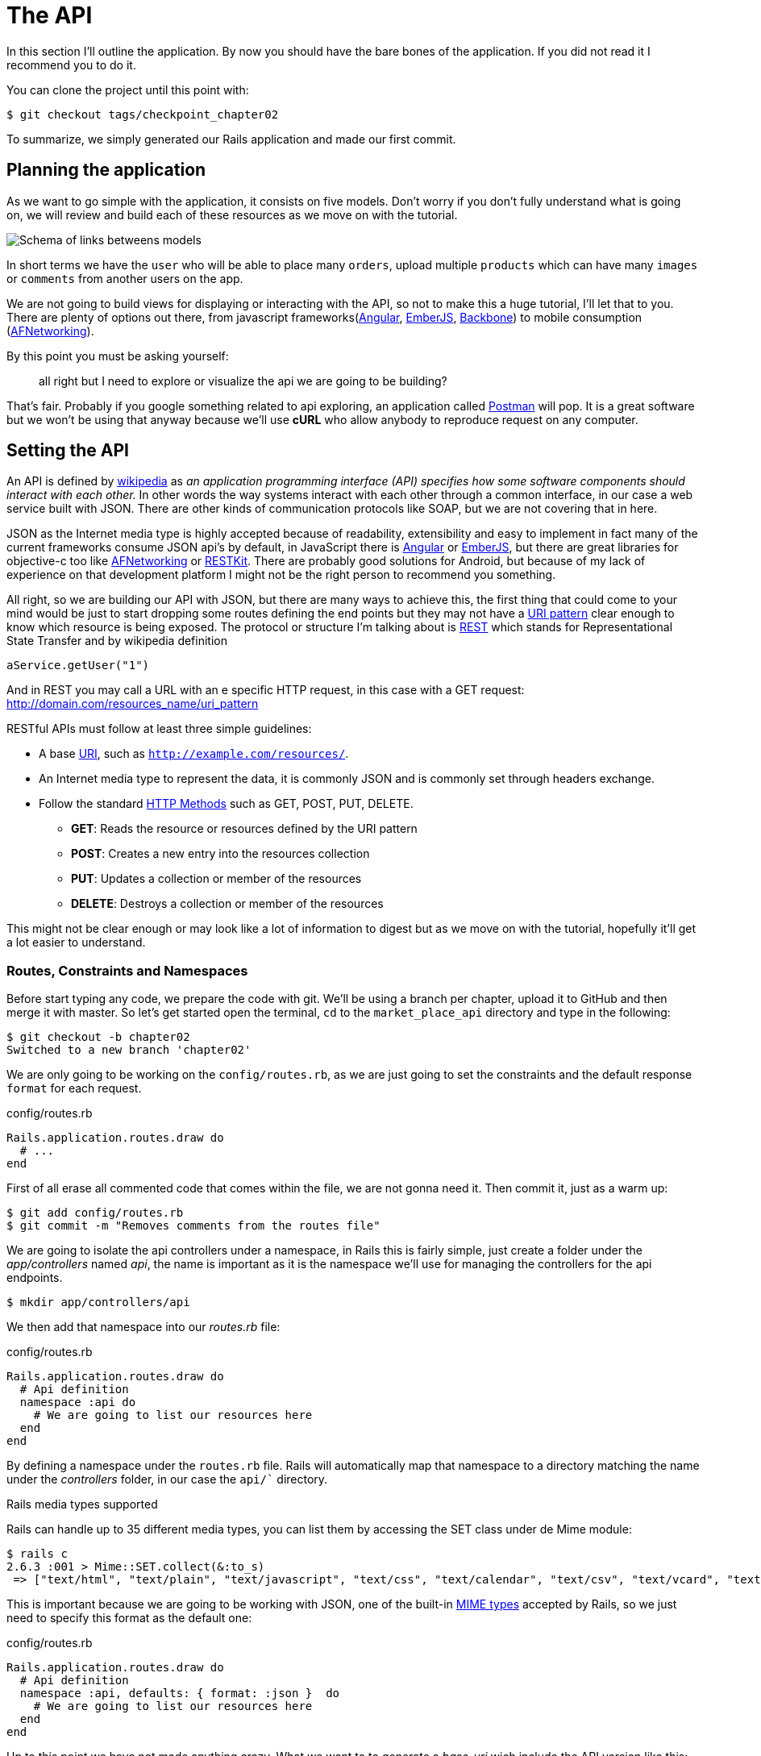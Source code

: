 [#chapter02-api]
= The API

In this section I’ll outline the application. By now you should have the bare bones of the application. If you did not read it I recommend you to do it.

You can clone the project until this point with:

[source,bash]
----
$ git checkout tags/checkpoint_chapter02
----

To summarize, we simply generated our Rails application and made our first commit.


== Planning the application

As we want to go simple with the application, it consists on five models. Don’t worry if you don’t fully understand what is going on, we will review and build each of these resources as we move on with the tutorial.

image:data_model.png[Schema of links betweens models]

In short terms we have the `user` who will be able to place many `orders`, upload multiple `products` which can have many `images` or `comments` from another users on the app.

We are not going to build views for displaying or interacting with the API, so not to make this a huge tutorial, I’ll let that to you. There are plenty of options out there, from javascript frameworks(https://angularjs.org/[Angular], http://emberjs.com/[EmberJS], http://backbonejs.org/[Backbone]) to mobile consumption (https://github.com/AFNetworking/AFNetworking[AFNetworking]).

By this point you must be asking yourself:

> all right but I need to explore or visualize the api we are going to be building?

That’s fair. Probably if you google something related to api exploring, an application called https://www.getpostman.com/[Postman] will pop. It is a great software but we won’t be using that anyway because we'll use *cURL* who allow anybody to reproduce request on any computer.

== Setting the API

An API is defined by http://en.wikipedia.org/wiki/Application_programming_interface[wikipedia] as _an application programming interface (API) specifies how some software components should interact with each other._ In other words the way systems interact with each other through a common interface, in our case a web service built with JSON. There are other kinds of communication protocols like SOAP, but we are not covering that in here.

JSON as the Internet media type is highly accepted because of readability, extensibility and easy to implement in fact many of the current frameworks consume JSON api’s by default, in JavaScript there is https://angularjs.org/[Angular] or http://emberjs.com/[EmberJS], but there are great libraries for objective-c too like https://github.com/AFNetworking/AFNetworking[AFNetworking] or http://restkit.org/[RESTKit]. There are probably good solutions for Android, but because of my lack of experience on that development platform I might not be the right person to recommend you something.

All right, so we are building our API with JSON, but there are many ways to achieve this, the first thing that could come to your mind would be just to start dropping some routes defining the end points but they may not have a http://www.w3.org/2005/Incubator/wcl/matching.html[URI pattern] clear enough to know which resource is being exposed. The protocol or structure I’m talking about is http://en.wikipedia.org/wiki/Representational_state_transfer[REST] which stands for Representational State Transfer and by wikipedia definition

[source,soap]
----
aService.getUser("1")
----

And in REST you may call a URL with an e specific HTTP request, in this case with a GET request: <http://domain.com/resources_name/uri_pattern>

RESTful APIs must follow at least three simple guidelines:

* A base http://en.wikipedia.org/wiki/Uniform_resource_identifier[URI], such as `http://example.com/resources/`.
* An Internet media type to represent the data, it is commonly JSON and is commonly set through headers exchange.
* Follow the standard http://en.wikipedia.org/wiki/HTTP_method#Request_methods[HTTP Methods] such as GET, POST, PUT, DELETE.
** *GET*: Reads the resource or resources defined by the URI pattern
** *POST*: Creates a new entry into the resources collection
** *PUT*: Updates a collection or member of the resources
** *DELETE*: Destroys a collection or member of the resources

This might not be clear enough or may look like a lot of information to digest but as we move on with the tutorial, hopefully it’ll get a lot easier to understand.

=== Routes, Constraints and Namespaces

Before start typing any code, we prepare the code with git. We’ll be using a branch per chapter, upload it to GitHub and then merge it with master. So let’s get started open the terminal, `cd` to the `market_place_api` directory and type in the following:

[source,bash]
----
$ git checkout -b chapter02
Switched to a new branch 'chapter02'
----

We are only going to be working on the `config/routes.rb`, as we are just going to set the constraints and the default response `format` for each request.

[source,ruby]
.config/routes.rb
----
Rails.application.routes.draw do
  # ...
end
----

First of all erase all commented code that comes within the file, we are not gonna need it. Then commit it, just as a warm up:

[source,bash]
----
$ git add config/routes.rb
$ git commit -m "Removes comments from the routes file"
----

We are going to isolate the api controllers under a namespace, in Rails this is fairly simple, just create a folder under the _app/controllers_ named _api_, the name is important as it is the namespace we’ll use for managing the controllers for the api endpoints.

[source,bash]
----
$ mkdir app/controllers/api
----

We then add that namespace into our _routes.rb_ file:

[source,ruby]
.config/routes.rb
----
Rails.application.routes.draw do
  # Api definition
  namespace :api do
    # We are going to list our resources here
  end
end
----

By defining a namespace under the `routes.rb` file. Rails will automatically map that namespace to a directory matching the name under the _controllers_ folder, in our case the `api/`` directory.

.Rails media types supported
****
Rails can handle up to 35 different media types, you can list them by accessing the SET class under de Mime module:

[source,bash]
----
$ rails c
2.6.3 :001 > Mime::SET.collect(&:to_s)
 => ["text/html", "text/plain", "text/javascript", "text/css", "text/calendar", "text/csv", "text/vcard", "text/vtt", "image/png", "image/jpeg", "image/gif", "image/bmp", "image/tiff", "image/svg+xml", "video/mpeg", "audio/mpeg", "audio/ogg", "audio/aac", "video/webm", "video/mp4", "font/otf", "font/ttf", "font/woff", "font/woff2", "application/xml", "application/rss+xml", "application/atom+xml", "application/x-yaml", "multipart/form-data", "application/x-www-form-urlencoded", "application/json", "application/pdf", "application/zip", "application/gzip"]
----
****

This is important because we are going to be working with JSON, one of the built-in http://en.wikipedia.org/wiki/Internet_media_type[MIME types] accepted by Rails, so we just need to specify this format as the default one:

[source,ruby]
.config/routes.rb
----
Rails.application.routes.draw do
  # Api definition
  namespace :api, defaults: { format: :json }  do
    # We are going to list our resources here
  end
end
----

Up to this point we have not made anything crazy. What we want to to generate a _base_uri_ wich include the API version like this: http://localhost:3000/api/v1.

NOTE: Setting the API under a subdomain is a good practice because it allows the application to be adapted to a DNS level. But in our case, we will simplify things for now.

You should be concerned about versioning your application from the beginning as this will give your API a *better structure*. When changes occur on your API, you can thus propose to developers to adapt to the new features while the old ones are depreciated.

[source,ruby]
.config/routes.rb
----
Rails.application.routes.draw do
  namespace :api, defaults: { format: :json } do
    namespace :v1 do
      # We are going to list our resources here
    end
  end
end
----

.Common API patterns
****
You can find many approaches to set up the _base_uri_ when building an api following different patterns, assuming we are versioning our api:

* `api.example.com/`: I my opinion this is the way to go, gives you a better interface and isolation, and in the long term can help you to http://www.makeuseof.com/tag/optimize-your-dns-for-faster-internet/[quickly scalate]
* `example.com/api/`: This pattern is very common, and it is actually a good way to go when you don’t want to namespace your api under a subdomain
* `example.com/api/v1`: it seems like a good idea, by setting the version of the api through the URL seems like a more descriptive pattern, but this way you enforce the version to be included on URL on each request, so if you ever decide to change this pattern, this becomes a problem of maintenance in the long-term
****

Time to commit:

[source,bash]
----
$ git add config/routes.rb
$ git commit -m "Set the routes constraints for the api"
----

In order to define the API version, we must first add another directory under the `api/` folder we created:

[source,bash]
----
$ mkdir app/controllers/api/v1
----

The API is now _scoped_ via the URL. For example, with the current configuration, the recovery of a product via the API would be done with this url: http://localhost:3000/v1/products/1.

Don't worry, we'll get more details about the versioning later. It is time to _commit_:

[source,bash]
----
$ git commit -am "Set the routes namespaces for the api"
----

NOTE: There are some practices in API building that recommend not to version the API via the URL. That's true. The developer should not be aware of the version he is using. For the sake of simplicity, I have chosen to set aside this convention, which we will be able to apply in a second phase.

We are at the end of our chapter. It is therefore time to apply all our modifications to the master branch by making a _merge_. To do this, we place ourselves on the `master` branch and we _merge_ `chapter02`:

[source,bash]
----
$ git checkout master
$ git merge chapter02
----


== Api versioning

At this point we should have a nice routes mapping using a subdomain for name spacing the requests, your _routes.rb_ file should look like this:

[source,ruby]
.config/routes.rb
----
Rails.application.routes.draw do
  # Api definition
  namespace :api, defaults: { format: :json }, constraints: { subdomain: 'api' }, path: '/'  do
    # We are going to list our resources here
  end
end
----

Now it is time to set up some other constraints for versioning purposes. You should care about versioning your application from the beginning since this will give a better structure to your api, and when changes need to be done, you can give developers who are consuming your api the opportunity to adapt for the new features while the old ones are being deprecated. There is an excellent http://railscasts.com/episodes/350-rest-api-versioning[railscast] explaining this.

In order to set the version for the api, we first need to add another directory under the `api` we created

[source,bash]
----
$ mkdir app/controllers/api/v1
----

This way we can scope our api into different versions very easily, now we just need to add the necessary code to the `routes.rb` file

[source,ruby]
.config/routes.rb
----
Rails.application.routes.draw do
  # Api definition
  namespace :api, defaults: { format: :json }, constraints: { subdomain: 'api' }, path: '/'  do
    scope module: :v1 do
      # We are going to list our resources here
    end
  end
end
----

By this point the API is now scoped via de URL. For example with the current configuration an end point for retrieving a product would be like: http://api.marketplace.dev/v1/products/1.

=== Improving the versioning

So far we have the API versioned scoped via the URL, but something doesn’t feel quite right, isn’t it?. What I mean by this is that from my point of view the developer should not be aware of the version using it, as by default they should be using the last version of your endpoints, but how do we accomplish this?.

Well first of all, we need to improve the API version access through http://en.wikipedia.org/wiki/List_of_HTTP_header_fields[HTTP Headers]. This has two benefits:

* Removes the version from the URL
* The API description is handle through request headers

.Most commons HTTP headers fields
****
HTTP header fields are components of the message header of requests and responses in the Hypertext Transfer Protocol (HTTP). They define an operating parameters of an HTTP transaction. A common list of used headers is presented below:

* *Accept*: Content-Types that are acceptable for the response. Example: `Accept: text/plain`
* *Authorization*: Authentication credentials for HTTP authentication. Example: `Authorization: Basic QWxhZGRpbjpvcGVuIHNlc2FtZQ==`
* *Content-Type*: The MIME type of the body of the request (used with POST and PUT requests). Example: `Content-Type: application/x-www-form-urlencoded`
* *Origin*: Initiates a request for cross-origin resource sharing (asks server for an `Access-Control-Allow-Origin' response header). Example: `Origin: http://www.example-social-network.com`
* *User-Agent*: The user agent string of the user agent. Example: `User-Agent: Mozilla/5.0`

It is important that you feel comfortable with this ones and understand them.

****

In Rails is very easy to add this type versioning through an _Accept_ header. We will create a class under the `lib` directory of your rails app, and remember we are doing http://en.wikipedia.org/wiki/Test-driven_development[TDD] so first things first.

First we need to add our testing suite, which in our case is going to be http://rspec.info/[Rspe]:

[source,ruby]
.Gemfile
----
group :test do
  gem 'rspec-rails', '~> 3.8'
  gem 'factory_bot_rails', '~> 4.9'
  gem 'ffaker', '~> 2.10'
end
----

Then we run the bundle command to install the gems

[source,bash]
----
$ bundle install
----

Finally we install the `rspec` and add some configuration to prevent views and helpers tests from being generated:

[source,bash]
----
$ rails generate rspec:install
----

[source,ruby]
.config/application.rb
----
# ...
module MarketPlaceApi
  class Application < Rails::Application
    # Initialize configuration defaults for originally generated Rails version.
    config.load_defaults 5.2

    config.generators do |g|
      g.test_framework :rspec, fixture: true
      g.fixture_replacement :factory_bot, dir: 'spec/factories'
      g.view_specs false
      g.helper_specs false
      g.stylesheets = false
      g.javascripts = false
      g.helper = false
    end

    config.autoload_paths += %W(\#{config.root}/lib)

    # Don't generate system test files.
    config.generators.system_tests = nil
  end
end
----

If everything went well it is now time to add a `spec` directory under `lib` and add the `api_constraints_spec.rb`:

[source,bash]
----
$ mkdir lib/spec
$ touch lib/spec/api_constraints_spec.rb
----

We then add a bunch of specs describing our class:

[source,ruby]
.lib/spec/api_constraints_spec.rb
----
require 'spec_helper'
require './lib/api_constraints'

describe ApiConstraints do
  let(:api_constraints_v1) { ApiConstraints.new(version: 1) }
  let(:api_constraints_v2) { ApiConstraints.new(version: 2, default: true) }

  describe 'matches?' do
    it "returns true when the version matches the 'Accept' header" do
      request = double(host: 'api.marketplace.dev',
                       headers: { 'Accept' => 'application/vnd.marketplace.v1' })
      expect(api_constraints_v1.matches?(request)).to be_truthy
    end

    it "returns the default version when 'default' option is specified" do
      request = double(host: 'api.marketplace.dev')
      expect(api_constraints_v2.matches?(request)).to be_truthy
    end
  end
end
----

Let me walk you through the code. We are initializing the class with an https://ruby-doc.org/core-2.4.0/Hash.html[`Hash`] option. https://ruby-doc.org/core-2.4.0/Hash.html[`Hash`] option will contain the version of the API and a default value for handling the default version. We provide a `matches?` method which the router will trigger for the constraint to see if the default version is required or the `Accept` header matches the given string.

The implementation looks likes this

[source,ruby]
.lib/api_constraints.rb
----
class ApiConstraints
  def initialize(options)
    @version = options[:version]
    @default = options[:default]
  end

  def matches?(req)
    @default || req.headers['Accept'].include?("application/vnd.marketplace.v#{@version}")
  end
end
----

As you imagine we need to add the class to our `routes.rb` file and set it as a constraint scope option.

[source,ruby]
.config/routes.rb
----
# ...
Rails.application.routes.draw do
  # Api definition
  namespace :api, defaults: { format: :json }, constraints: { subdomain: 'api' }, path: '/' do
    scope module: :v1, constraints: ApiConstraints.new(version: 1, default: true) do
      # We are going to list our resources here
    end
  end
end
----

The configuration above now handles versioning through headers, and for now the version 1 is the default one, so every request will be redirected to that version, no matter if the header with the version is present or not.

Before we say goodbye, let’s run our first tests and make sure everything is nice and green:

[source,bash]
----
$ bundle exec rspec lib/spec/api_constraints_spec.rb
..

Finished in 0.00294 seconds (files took 0.06292 seconds to load)
2 examples, 0 failures
----

== Conclusion

It’s been a long way, I know, but you made it, don’t give up this is just our small scaffolding for something big, so keep it up. In the meantime and I you feel curious there are some gems that handle this kind of configuration:

* https://github.com/Sutto/rocket_pants[RocketPants]
* https://github.com/bploetz/versionist[Versionist]

I’m not covering those in here, since we are trying to learn how to actually implement this kind of functionality, but it is good to know though. By the way the code up to this point is https://github.com/madeindjs/market_place_api/commit/124873774b578af3df21136df5ee80f4d50da3bd[here].
